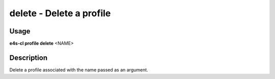 **delete** - Delete a profile
===============================

Usage
------

**e4s-cl profile delete** <NAME>

Description
-------------

Delete a profile associated with the name passed as an argument.
